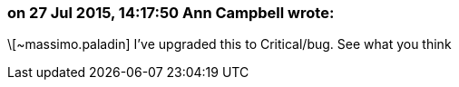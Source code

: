 === on 27 Jul 2015, 14:17:50 Ann Campbell wrote:
\[~massimo.paladin] I've upgraded this to Critical/bug. See what you think

